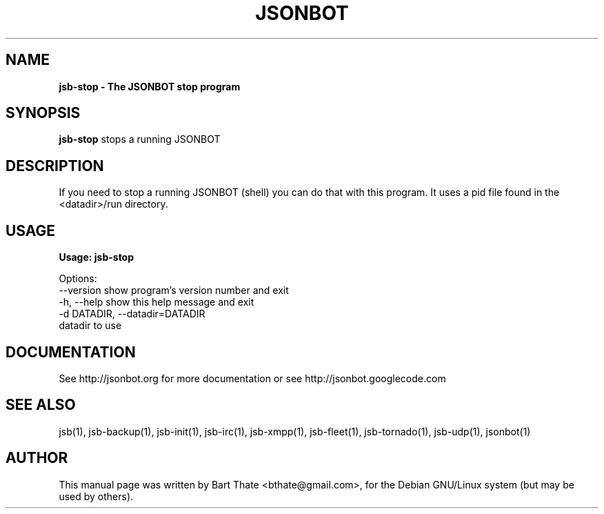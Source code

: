 .TH JSONBOT 1 "22 Nov 2011" "Debian GNU/Linux" "jsb manual"
.SH NAME
.B jsb-stop \- The JSONBOT stop program
.SH SYNOPSIS
.B jsb-stop 
stops a running JSONBOT 
.B 
.SH "DESCRIPTION"
.P
If you need to stop a running JSONBOT (shell) you can do that with this
program. It uses a pid file found in the <datadir>/run directory.
.PP
.SH USAGE
.P
.B Usage: jsb-stop

Options:
  --version             show program's version number and exit
  -h, --help            show this help message and exit
  -d DATADIR, --datadir=DATADIR
                        datadir to use

.SH "DOCUMENTATION"
See http://jsonbot.org for more documentation or see
http://jsonbot.googlecode.com

.SH "SEE ALSO"
jsb(1), jsb-backup(1), jsb-init(1), jsb-irc(1), jsb-xmpp(1), jsb-fleet(1),
jsb-tornado(1), jsb-udp(1), jsonbot(1)

.SH AUTHOR
This manual page was written by Bart Thate <bthate@gmail.com>,
for the Debian GNU/Linux system (but may be used by others).
